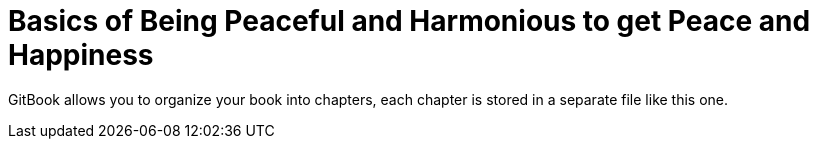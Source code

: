 = Basics of Being Peaceful and Harmonious to get Peace and Happiness

GitBook allows you to organize your book into chapters, each chapter is stored in a separate file like this one.
